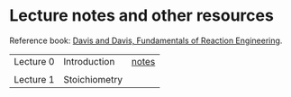 * Lecture notes and other resources
Reference book: [[https://authors.library.caltech.edu/25070/][Davis and Davis, Fundamentals of Reaction Engineering]].

|-----------+---------------+-------|
| Lecture 0 | Introduction  | [[./Lectures/0-Intro.pdf][notes]] |
|           |               |       |
| Lecture 1 | Stoichiometry |       |
